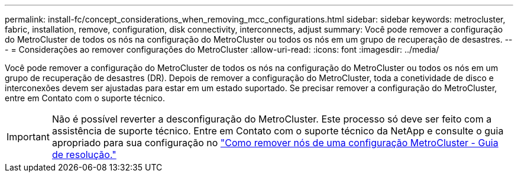 ---
permalink: install-fc/concept_considerations_when_removing_mcc_configurations.html 
sidebar: sidebar 
keywords: metrocluster, fabric, installation, remove, configuration, disk connectivity, interconnects, adjust 
summary: Você pode remover a configuração do MetroCluster de todos os nós na configuração do MetroCluster ou todos os nós em um grupo de recuperação de desastres. 
---
= Considerações ao remover configurações do MetroCluster
:allow-uri-read: 
:icons: font
:imagesdir: ../media/


[role="lead"]
Você pode remover a configuração do MetroCluster de todos os nós na configuração do MetroCluster ou todos os nós em um grupo de recuperação de desastres (DR). Depois de remover a configuração do MetroCluster, toda a conetividade de disco e interconexões devem ser ajustadas para estar em um estado suportado. Se precisar remover a configuração do MetroCluster, entre em Contato com o suporte técnico.


IMPORTANT: Não é possível reverter a desconfiguração do MetroCluster. Este processo só deve ser feito com a assistência de suporte técnico. Entre em Contato com o suporte técnico da NetApp e consulte o guia apropriado para sua configuração no link:https://kb.netapp.com/Advice_and_Troubleshooting/Data_Protection_and_Security/MetroCluster/How_to_remove_nodes_from_a_MetroCluster_configuration_-_Resolution_Guide["Como remover nós de uma configuração MetroCluster - Guia de resolução."^]
